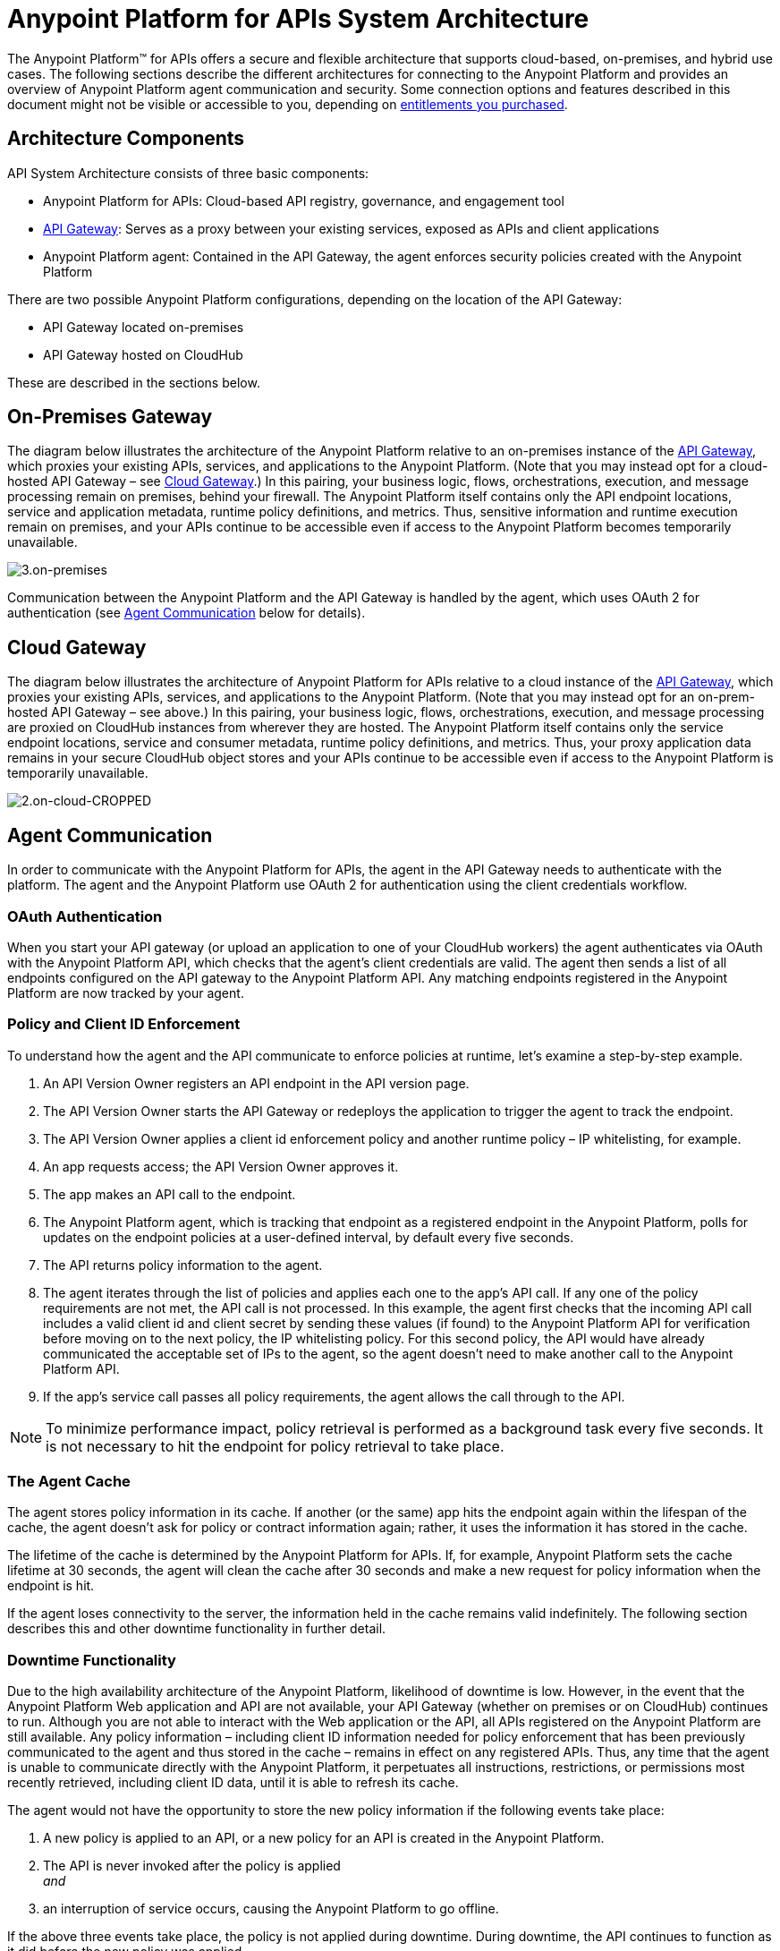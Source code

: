 = Anypoint Platform for APIs System Architecture
:keywords: architecture, cloudhub, gateway, oauth

The Anypoint Platform™ for APIs offers a secure and flexible architecture that supports cloud-based, on-premises, and hybrid use cases. The following sections describe the different architectures for connecting to the Anypoint Platform and provides an overview of Anypoint Platform agent communication and security. Some connection options and features described in this document might not be visible or accessible to you, depending on link:/release-notes/anypoint-platform-for-apis-release-notes[entitlements you purchased].

== Architecture Components

API System Architecture consists of three basic components:

* Anypoint Platform for APIs: Cloud-based API registry, governance, and engagement tool
* link:/anypoint-platform-for-apis/configuring-an-api-gateway[API Gateway]: Serves as a proxy between your existing services, exposed as APIs and client applications
* Anypoint Platform agent: Contained in the API Gateway, the agent enforces security policies created with the Anypoint Platform

There are two possible Anypoint Platform configurations, depending on the location of the API Gateway:

* API Gateway located on-premises
* API Gateway hosted on CloudHub

These are described in the sections below.

== On-Premises Gateway

The diagram below illustrates the architecture of the Anypoint Platform relative to an on-premises instance of the link:/anypoint-platform-for-apis/configuring-an-api-gateway[API Gateway], which proxies your existing APIs, services, and applications to the Anypoint Platform. (Note that you may instead opt for a cloud-hosted API Gateway – see <<Cloud Gateway>>.) In this pairing, your business logic, flows, orchestrations, execution, and message processing remain on premises, behind your firewall. The Anypoint Platform itself contains only the API endpoint locations, service and application metadata, runtime policy definitions, and metrics. Thus, sensitive information and runtime execution remain on premises, and your APIs continue to be accessible even if access to the Anypoint Platform becomes temporarily unavailable. 

image:3.on-premises.jpeg[3.on-premises]

Communication between the Anypoint Platform and the API Gateway is handled by the agent, which uses OAuth 2 for authentication (see <<Agent Communication>> below for details).

== Cloud Gateway

The diagram below illustrates the architecture of Anypoint Platform for APIs relative to a cloud instance of the link:/anypoint-platform-for-apis/configuring-an-api-gateway[API Gateway], which proxies your existing APIs, services, and applications to the Anypoint Platform. (Note that you may instead opt for an on-prem-hosted API Gateway – see above.) In this pairing, your business logic, flows, orchestrations, execution, and message processing are proxied on CloudHub instances from wherever they are hosted. The Anypoint Platform itself contains only the service endpoint locations, service and consumer metadata, runtime policy definitions, and metrics. Thus, your proxy application data remains in your secure CloudHub object stores and your APIs continue to be accessible even if access to the Anypoint Platform is temporarily unavailable.

image:2.on-cloud-CROPPED.jpeg[2.on-cloud-CROPPED]

== Agent Communication

In order to communicate with the Anypoint Platform for APIs, the agent in the API Gateway needs to authenticate with the platform. The agent and the Anypoint Platform use OAuth 2 for authentication using the client credentials workflow.

=== OAuth Authentication

When you start your API gateway (or upload an application to one of your CloudHub workers) the agent authenticates via OAuth with the Anypoint Platform API, which checks that the agent's client credentials are valid. The agent then sends a list of all endpoints configured on the API gateway to the Anypoint Platform API. Any matching endpoints registered in the Anypoint Platform are now tracked by your agent.

=== Policy and Client ID Enforcement

To understand how the agent and the API communicate to enforce policies at runtime, let's examine a step-by-step example.

. An API Version Owner registers an API endpoint in the API version page.
. The API Version Owner starts the API Gateway or redeploys the application to trigger the agent to track the endpoint.
. The API Version Owner applies a client id enforcement policy and another runtime policy – IP whitelisting, for example. 
. An app requests access; the API Version Owner approves it.
. The app makes an API call to the endpoint. 
. The Anypoint Platform agent, which is tracking that endpoint as a registered endpoint in the Anypoint Platform, polls for updates on the endpoint policies at a user-defined interval, by default every five seconds. +
. The API returns policy information to the agent.
. The agent iterates through the list of policies and applies each one to the app's API call. If any one of the policy requirements are not met, the API call is not processed. In this example, the agent first checks that the incoming API call includes a valid client id and client secret by sending these values (if found) to the Anypoint Platform API for verification before moving on to the next policy, the IP whitelisting policy. For this second policy, the API would have already communicated the acceptable set of IPs to the agent, so the agent doesn't need to make another call to the Anypoint Platform API.
. If the app's service call passes all policy requirements, the agent allows the call through to the API. 

[NOTE]
To minimize performance impact, policy retrieval is performed as a background task every five seconds. It is not necessary to hit the endpoint for policy retrieval to take place.

=== The Agent Cache

The agent stores policy information in its cache. If another (or the same) app hits the endpoint again within the lifespan of the cache, the agent doesn't ask for policy or contract information again; rather, it uses the information it has stored in the cache. +

The lifetime of the cache is determined by the Anypoint Platform for APIs. If, for example, Anypoint Platform sets the cache lifetime at 30 seconds, the agent will clean the cache after 30 seconds and make a new request for policy information when the endpoint is hit. +

If the agent loses connectivity to the server, the information held in the cache remains valid indefinitely. The following section describes this and other downtime functionality in further detail. +

=== Downtime Functionality

Due to the high availability architecture of the Anypoint Platform, likelihood of downtime is low. However, in the event that the Anypoint Platform Web application and API are not available, your API Gateway (whether on premises or on CloudHub) continues to run. Although you are not able to interact with the Web application or the API, all APIs registered on the Anypoint Platform are still available. Any policy information – including client ID information needed for policy enforcement that has been previously communicated to the agent and thus stored in the cache – remains in effect on any registered APIs. Thus, any time that the agent is unable to communicate directly with the Anypoint Platform, it perpetuates all instructions, restrictions, or permissions most recently retrieved, including client ID data, until it is able to refresh its cache.

The agent would not have the opportunity to store the new policy information if the following events take place: +

. A new policy is applied to an API, or a new policy for an API is created in the Anypoint Platform.
. The API is never invoked after the policy is applied +
_and_ 
. an interruption of service occurs, causing the Anypoint Platform to go offline.

If the above three events take place, the policy is not applied during downtime. During downtime, the API continues to function as it did before the new policy was applied.

== Security and Reliability

The Anypoint Platform for APIs is a fully multitenant application running on top of Amazon Web Services (AWS). The Anypoint Platform runs inside a Virtual Private Cloud (VPC), to which you must connect using an IPsec or SSL based VPN.

Data, metrics, and metadata cannot be accessed across organizations.

Although the Anypoint Platform can manage and enforce the runtime security of your services, the services themselves remain wherever you have them deployed. Only the configuration of the policies and the metadata about the services is stored in Anypoint Platform; the actual enforcement of the policies and contracts occurs "on location" at the gateway.

All communication between the Anypoint Platform and the agent, whether that agent on premises or on CloudHub, is performed through REST calls; OAuth is used for agent authentication. This counters any attempt to compromise the infrastructure through man-in-the-middle attacks or spoofing of services. The Anypoint Platform agent initiates communication with the Anypoint Platform API, also preventing any type of DNS type attack on your infrastructure.

The runtime components are insulated from external network outages since they store a local cache and can continue to operate even if the Anypoint Platform were to become unavailable. Regardless, MuleSoft maintains an SLA of 99.99% for Anypoint Platform for APIs.

The Anypoint Platform is certified via WhiteHat Sentinel. link:https://www.whitehatsec.com/sentinel_services/sentinel_services.html[image:WhiteHat.png[WhiteHat]]

* Anypoint Platform environments are continuously audited by WhiteHat
* Security issues (if any) are addressed immediately
* WhiteHat reviews MuleSoft operational processes and certifies them as secure

== See Also

* Find out more about link:https://www.whitehatsec.com/sentinel_services/sentinel_services.html[WhiteHat Sentinel] certification.
* View the live status and historical uptime for Anypoint Platform on link:http://trust.mulesoft.com[trust.mulesoft.com].
